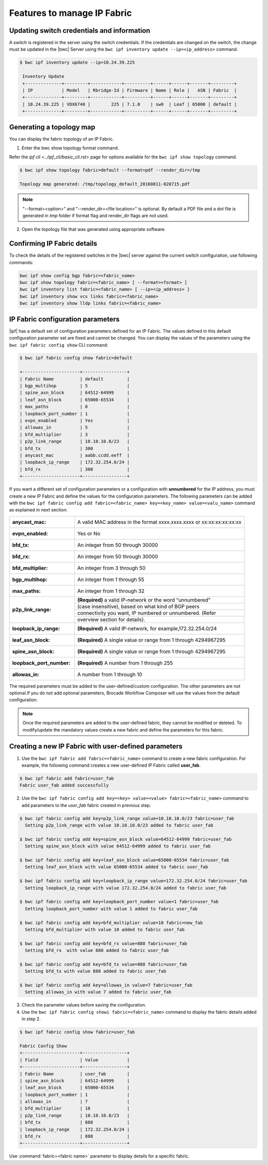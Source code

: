 Features to manage IP Fabric 
============================

Updating switch credentials and information
-------------------------------------------

A switch is registered in the server using the switch credentials. If the credentials are
changed on the switch, the change must be updated in the |bwc| Server
using the ``bwc ipf inventory update --ip=<ip_address>`` command.

.. code:: shell

    $ bwc ipf inventory update --ip=10.24.39.225

     Inventory Update
     +--------------+---------+------------+----------+------+------+-------+---------+
     | IP           | Model   | Rbridge-Id | Firmware | Name | Role |   ASN | Fabric  |
     +--------------+---------+------------+----------+------+------+-------+---------+
     | 10.24.39.225 | VDX6740 |        225 | 7.1.0    | sw0  | Leaf | 65000 | default |
     +--------------+---------+------------+----------+------+------+-------+---------+


Generating a topology map
-------------------------

You can display the fabric topology of an IP Fabric.

1. Enter the bwc show topology format command.

Refer the `ipf cli <../ipf_cli/basic_cli.rst>` page for options available for the
``bwc ipf show topology`` command.

.. code:: shell

    $ bwc ipf show topology fabric=default --format=pdf --render_dir=/tmp

    Topology map generated: /tmp/topology_default_20160811-020715.pdf

.. note::
   "--format=<option>" and "--render_dir=<file location>" is optional. By default a PDF
   file and a dot file is generated in *tmp* folder if format flag and render_dir
   flags are not used.

2. Open the topology file that was generated using appropriate software.


Confirming IP Fabric details
----------------------------

To check the details of the registered switches in the |bwc| server against the current
switch configuration, use following commands:


.. code:: shell

    bwc ipf show config bgp fabric=<fabric_name>
    bwc ipf show topology fabric=<fabric_name> [ --format=<format> ]
    bwc ipf inventory list fabric=<fabric_name> [ --ip=<ip_address> ]
    bwc ipf inventory show vcs links fabric=<fabric_name>
    bwc ipf inventory show lldp links fabric=<fabric_name>

IP Fabric configuration parameters
----------------------------------

|ipf| has a default set of configuration parameters defined for an IP Fabric. The values
defined in this default configuration parameter set are fixed and cannot be changed. You
can display the values of the parameters using the ``bwc ipf fabric config show`` CLI
command:

.. code:: shell
    
    $ bwc ipf fabric config show fabric=default

    +----------------------+-----------------+
    | Fabric Name          | default         |
    | bgp_multihop         | 5               |
    | spine_asn_block      | 64512-64999     |
    | leaf_asn_block       | 65000-65534     |
    | max_paths            | 8               |
    | loopback_port_number | 1               |
    | evpn_enabled         | Yes             |
    | allowas_in           | 5               |
    | bfd_multiplier       | 3               |
    | p2p_link_range       | 10.10.10.0/23   |
    | bfd_tx               | 300             |
    | anycast_mac          | aabb.ccdd.eeff  |
    | loopback_ip_range    | 172.32.254.0/24 |
    | bfd_rx               | 300             |
    +----------------------+-----------------+


If you want a different set of configuration parameters or a configuration with
**unnumbered** for the IP address, you must create a new IP Fabric and define the
values for the configuration parameters. The following parameters can be added
with the ``bwc ipf fabric config add fabric=<fabric_name> key=<key_name> value=<valu_name>``
command as explained in next section:

+------------------------+-------------------------------------------------------------------+
| :anycast_mac:          | A valid MAC address in the format xxxx.xxxx.xxxx or               |
|                        | xx:xx:xx:xx:xx:xx                                                 |
+------------------------+-------------------------------------------------------------------+
| :evpn_enabled:         | Yes or No                                                         |
+------------------------+-------------------------------------------------------------------+
| :bfd_tx:               | An integer from 50 through 30000                                  |
+------------------------+-------------------------------------------------------------------+
| :bfd_rx:               | An integer from 50 through 30000                                  |
+------------------------+-------------------------------------------------------------------+
| :bfd_multiplier:       | An integer from 3 through 50                                      |
+------------------------+-------------------------------------------------------------------+                 
| :bgp_multihop:         | An integer from 1 through 55                                      |
+------------------------+-------------------------------------------------------------------+               
| :max_paths:            | An integer from 1 through 32                                      |
+------------------------+-------------------------------------------------------------------+
| :p2p_link_range:       | **(Required)** a valid IP-network or the word “unnumbered”        |
|                        +-------------------------------------------------------------------+ 
|                        | (case insensitive), based on what kind of BGP peers               |
|                        +-------------------------------------------------------------------+
|                        | connectivity you want, IP numbered or unnumbered. (Refer          |
|                        +-------------------------------------------------------------------+
|                        | overview section for details).                                    |
+------------------------+-------------------------------------------------------------------+
| :loopback_ip_range:    | **(Required)** A valid IP-network, for example,172.32.254.0/24    |
+------------------------+-------------------------------------------------------------------+                    
| :leaf_asn_block:       |  **(Required)** A single value or range from 1 through 4294967295 |
+------------------------+-------------------------------------------------------------------+                 
| :spine_asn_block:      | **(Required)** A single value or range from 1 through 4294967295  |
+------------------------+-------------------------------------------------------------------+                  
| :loopback_port_number: | **(Required)** A number from 1 through 255                        |
+------------------------+-------------------------------------------------------------------+                       
| :allowas_in:           | A number from 1 through 10                                        |
+------------------------+-------------------------------------------------------------------+

The required parameters must be added to the user-defined/custom configuration. The other
parameters are not optional.If you do not add optional parameters, Brocade Workflow Composer
will use the values from the default configuration.

.. note::
    Once the required parameters are added to the user-defined fabric, they cannot be modified or deleted.
    To modify/update the mandatory values create a new fabric and define the parameters for this fabric.

Creating a new IP Fabric with user-defined parameters
-----------------------------------------------------

1. Use the ``bwc ipf fabric add fabric=<fabric_name>`` command to create a new fabric
   configuration. For example, the following command creates a new user-defined IP Fabric
   called **user_fab**.

.. code:: shell

    $ bwc ipf fabric add fabric=user_fab
    Fabric user_fab added successfully

2. Use the ``bwc ipf fabric config add key=<key> value=<value> fabric=<fabric_name>``
   command to add parameters to the *user_fab* fabric created in previous step.

.. code:: shell
   
    $ bwc ipf fabric config add key=p2p_link_range value=10.10.10.0/23 fabric=user_fab
      Setting p2p_link_range with value 10.10.10.0/23 added to fabric user_fab
    
    $ bwc ipf fabric config add key=spine_asn_block value=64512-64999 fabric=user_fab
      Setting spine_asn_block with value 64512-64999 added to fabric user_fab
   
    $ bwc ipf fabric config add key=leaf_asn_block value=65000-65534 fabric=user_fab
      Setting leaf_asn_block with value 65000-65534 added to fabric user_fab
   
    $ bwc ipf fabric config add key=loopback_ip_range value=172.32.254.0/24 fabric=user_fab
      Setting loopback_ip_range with value 172.32.254.0/24 added to fabric user_fab
   
    $ bwc ipf fabric config add key=loopback_port_number value=1 fabric=user_fab
      Setting loopback_port_number with value 1 added to fabric user_fab
   
    $ bwc ipf fabric config add key=bfd_multiplier value=10 fabric=new_fab
      Setting bfd_multiplier with value 10 added to fabric user_fab
   
    $ bwc ipf fabric config add key=bfd_rx value=888 fabric=user_fab
      Setting bfd_rx  with value 888 added to fabric user_fab
   
    $ bwc ipf fabric config add key=bfd_tx value=888 fabric=user_fab
      Setting bfd_tx with value 888 added to fabric user_fab
   
    $ bwc ipf fabric config add key=allowas_in value=7 fabric=user_fab
      Setting allowas_in with value 7 added to fabric user_fab

3. Check the parameter values before saving the configuration.
4. Use the ``bwc ipf fabric config showi fabric=<fabric_name>`` command to display the fabric
   details added in step 2.

.. code:: shell

    $ bwc ipf fabric config show fabric=user_fab

    Fabric Config Show
    +----------------------+-----------------+
    | Field                | Value           |
    +----------------------+-----------------+
    | Fabric Name          | user_fab        |
    | spine_asn_block      | 64512-64999     |
    | leaf_asn_block       | 65000-65534     |
    | loopback_port_number | 1               |
    | allowas_in           | 7               |
    | bfd_multiplier       | 10              |
    | p2p_link_range       | 10.10.10.0/23   |
    | bfd_tx               | 888             |
    | loopback_ip_range    | 172.32.254.0/24 |
    | bfd_rx               | 888             |
    +----------------------+-----------------+

Use :command:`fabric=<fabric name>` parameter to display details for a specific fabric.
